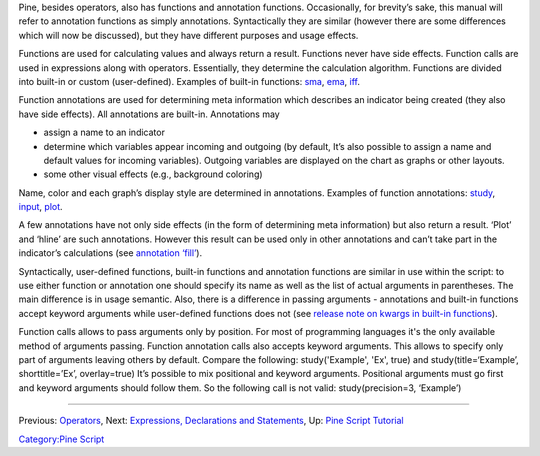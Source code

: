 .. raw:: mediawiki

   {{Languages}}

Pine, besides operators, also has functions and annotation functions.
Occasionally, for brevity’s sake, this manual will refer to annotation
functions as simply annotations. Syntactically they are similar (however
there are some differences which will now be discussed), but they have
different purposes and usage effects.

Functions are used for calculating values and always return a result.
Functions never have side effects. Function calls are used in
expressions along with operators. Essentially, they determine the
calculation algorithm. Functions are divided into built-in or custom
(user-defined). Examples of built-in functions:
`sma <Moving_Average#Simple_Moving_Average_(SMA)>`__,
`ema <Moving_Average#Exponential_Moving_Average_(EMA)>`__,
`iff <Operators#Conditional_Operator_.3F_and_the_Function_iff>`__.

Function annotations are used for determining meta information which
describes an indicator being created (they also have side effects). All
annotations are built-in. Annotations may

-  assign a name to an indicator
-  determine which variables appear incoming and outgoing (by default,
   It’s also possible to assign a name and default values for incoming
   variables). Outgoing variables are displayed on the chart as graphs
   or other layouts.
-  some other visual effects (e.g., background coloring)

Name, color and each graph’s display style are determined in
annotations. Examples of function annotations:
`study <https://www.tradingview.com/study-script-reference/#fun_study>`__,
`input <https://www.tradingview.com/study-script-reference/#fun_input>`__,
`plot <https://www.tradingview.com/study-script-reference/#fun_plot>`__.

A few annotations have not only side effects (in the form of determining
meta information) but also return a result. ‘Plot’ and ‘hline’ are such
annotations. However this result can be used only in other annotations
and can’t take part in the indicator’s calculations (see `annotation
‘fill’ <https://www.tradingview.com/study-script-reference/#fun_fill>`__).

Syntactically, user-defined functions, built-in functions and annotation
functions are similar in use within the script: to use either function
or annotation one should specify its name as well as the list of actual
arguments in parentheses. The main difference is in usage semantic.
Also, there is a difference in passing arguments - annotations and
built-in functions accept keyword arguments while user-defined functions
does not (see `release note on kwargs in built-in
functions <Pine_Script:_Release_Notes#2017-04-17:_kwargs_syntax_for_all_builtin_functions>`__).

Function calls allows to pass arguments only by position. For most of
programming languages it's the only available method of arguments
passing. Function annotation calls also accepts keyword arguments. This
allows to specify only part of arguments leaving others by default.
Compare the following: study('Example', 'Ex', true) and
study(title=‘Example’, shorttitle=’Ex’, overlay=true) It’s possible to
mix positional and keyword arguments. Positional arguments must go first
and keyword arguments should follow them. So the following call is not
valid: study(precision=3, ‘Example’)

--------------

Previous: `Operators <Operators>`__, Next: `Expressions, Declarations
and Statements <Expressions,_Declarations_and_Statements>`__, Up: `Pine
Script Tutorial <Pine_Script_Tutorial>`__

`Category:Pine Script <Category:Pine_Script>`__
